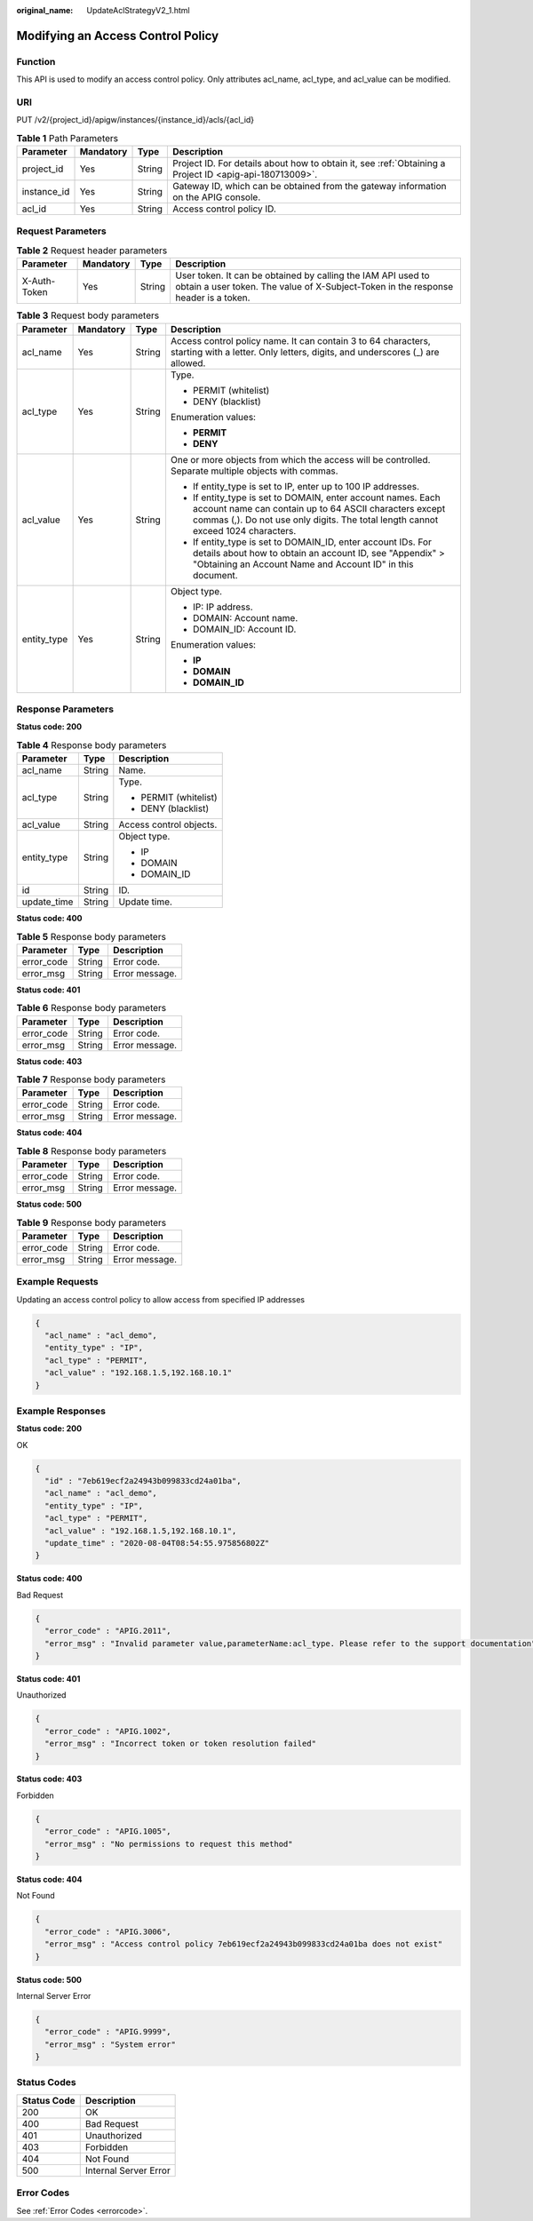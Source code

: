 :original_name: UpdateAclStrategyV2_1.html

.. _UpdateAclStrategyV2_1:

Modifying an Access Control Policy
==================================

Function
--------

This API is used to modify an access control policy. Only attributes acl_name, acl_type, and acl_value can be modified.

URI
---

PUT /v2/{project_id}/apigw/instances/{instance_id}/acls/{acl_id}

.. table:: **Table 1** Path Parameters

   +-------------+-----------+--------+---------------------------------------------------------------------------------------------------------+
   | Parameter   | Mandatory | Type   | Description                                                                                             |
   +=============+===========+========+=========================================================================================================+
   | project_id  | Yes       | String | Project ID. For details about how to obtain it, see :ref:`Obtaining a Project ID <apig-api-180713009>`. |
   +-------------+-----------+--------+---------------------------------------------------------------------------------------------------------+
   | instance_id | Yes       | String | Gateway ID, which can be obtained from the gateway information on the APIG console.                     |
   +-------------+-----------+--------+---------------------------------------------------------------------------------------------------------+
   | acl_id      | Yes       | String | Access control policy ID.                                                                               |
   +-------------+-----------+--------+---------------------------------------------------------------------------------------------------------+

Request Parameters
------------------

.. table:: **Table 2** Request header parameters

   +--------------+-----------+--------+----------------------------------------------------------------------------------------------------------------------------------------------------+
   | Parameter    | Mandatory | Type   | Description                                                                                                                                        |
   +==============+===========+========+====================================================================================================================================================+
   | X-Auth-Token | Yes       | String | User token. It can be obtained by calling the IAM API used to obtain a user token. The value of X-Subject-Token in the response header is a token. |
   +--------------+-----------+--------+----------------------------------------------------------------------------------------------------------------------------------------------------+

.. table:: **Table 3** Request body parameters

   +-----------------+-----------------+-----------------+-------------------------------------------------------------------------------------------------------------------------------------------------------------------------------------------------------------+
   | Parameter       | Mandatory       | Type            | Description                                                                                                                                                                                                 |
   +=================+=================+=================+=============================================================================================================================================================================================================+
   | acl_name        | Yes             | String          | Access control policy name. It can contain 3 to 64 characters, starting with a letter. Only letters, digits, and underscores (_) are allowed.                                                               |
   +-----------------+-----------------+-----------------+-------------------------------------------------------------------------------------------------------------------------------------------------------------------------------------------------------------+
   | acl_type        | Yes             | String          | Type.                                                                                                                                                                                                       |
   |                 |                 |                 |                                                                                                                                                                                                             |
   |                 |                 |                 | -  PERMIT (whitelist)                                                                                                                                                                                       |
   |                 |                 |                 |                                                                                                                                                                                                             |
   |                 |                 |                 | -  DENY (blacklist)                                                                                                                                                                                         |
   |                 |                 |                 |                                                                                                                                                                                                             |
   |                 |                 |                 | Enumeration values:                                                                                                                                                                                         |
   |                 |                 |                 |                                                                                                                                                                                                             |
   |                 |                 |                 | -  **PERMIT**                                                                                                                                                                                               |
   |                 |                 |                 |                                                                                                                                                                                                             |
   |                 |                 |                 | -  **DENY**                                                                                                                                                                                                 |
   +-----------------+-----------------+-----------------+-------------------------------------------------------------------------------------------------------------------------------------------------------------------------------------------------------------+
   | acl_value       | Yes             | String          | One or more objects from which the access will be controlled. Separate multiple objects with commas.                                                                                                        |
   |                 |                 |                 |                                                                                                                                                                                                             |
   |                 |                 |                 | -  If entity_type is set to IP, enter up to 100 IP addresses.                                                                                                                                               |
   |                 |                 |                 |                                                                                                                                                                                                             |
   |                 |                 |                 | -  If entity_type is set to DOMAIN, enter account names. Each account name can contain up to 64 ASCII characters except commas (,). Do not use only digits. The total length cannot exceed 1024 characters. |
   |                 |                 |                 |                                                                                                                                                                                                             |
   |                 |                 |                 | -  If entity_type is set to DOMAIN_ID, enter account IDs. For details about how to obtain an account ID, see "Appendix" > "Obtaining an Account Name and Account ID" in this document.                      |
   +-----------------+-----------------+-----------------+-------------------------------------------------------------------------------------------------------------------------------------------------------------------------------------------------------------+
   | entity_type     | Yes             | String          | Object type.                                                                                                                                                                                                |
   |                 |                 |                 |                                                                                                                                                                                                             |
   |                 |                 |                 | -  IP: IP address.                                                                                                                                                                                          |
   |                 |                 |                 |                                                                                                                                                                                                             |
   |                 |                 |                 | -  DOMAIN: Account name.                                                                                                                                                                                    |
   |                 |                 |                 |                                                                                                                                                                                                             |
   |                 |                 |                 | -  DOMAIN_ID: Account ID.                                                                                                                                                                                   |
   |                 |                 |                 |                                                                                                                                                                                                             |
   |                 |                 |                 | Enumeration values:                                                                                                                                                                                         |
   |                 |                 |                 |                                                                                                                                                                                                             |
   |                 |                 |                 | -  **IP**                                                                                                                                                                                                   |
   |                 |                 |                 |                                                                                                                                                                                                             |
   |                 |                 |                 | -  **DOMAIN**                                                                                                                                                                                               |
   |                 |                 |                 |                                                                                                                                                                                                             |
   |                 |                 |                 | -  **DOMAIN_ID**                                                                                                                                                                                            |
   +-----------------+-----------------+-----------------+-------------------------------------------------------------------------------------------------------------------------------------------------------------------------------------------------------------+

Response Parameters
-------------------

**Status code: 200**

.. table:: **Table 4** Response body parameters

   +-----------------------+-----------------------+-------------------------+
   | Parameter             | Type                  | Description             |
   +=======================+=======================+=========================+
   | acl_name              | String                | Name.                   |
   +-----------------------+-----------------------+-------------------------+
   | acl_type              | String                | Type.                   |
   |                       |                       |                         |
   |                       |                       | -  PERMIT (whitelist)   |
   |                       |                       |                         |
   |                       |                       | -  DENY (blacklist)     |
   +-----------------------+-----------------------+-------------------------+
   | acl_value             | String                | Access control objects. |
   +-----------------------+-----------------------+-------------------------+
   | entity_type           | String                | Object type.            |
   |                       |                       |                         |
   |                       |                       | -  IP                   |
   |                       |                       |                         |
   |                       |                       | -  DOMAIN               |
   |                       |                       |                         |
   |                       |                       | -  DOMAIN_ID            |
   +-----------------------+-----------------------+-------------------------+
   | id                    | String                | ID.                     |
   +-----------------------+-----------------------+-------------------------+
   | update_time           | String                | Update time.            |
   +-----------------------+-----------------------+-------------------------+

**Status code: 400**

.. table:: **Table 5** Response body parameters

   ========== ====== ==============
   Parameter  Type   Description
   ========== ====== ==============
   error_code String Error code.
   error_msg  String Error message.
   ========== ====== ==============

**Status code: 401**

.. table:: **Table 6** Response body parameters

   ========== ====== ==============
   Parameter  Type   Description
   ========== ====== ==============
   error_code String Error code.
   error_msg  String Error message.
   ========== ====== ==============

**Status code: 403**

.. table:: **Table 7** Response body parameters

   ========== ====== ==============
   Parameter  Type   Description
   ========== ====== ==============
   error_code String Error code.
   error_msg  String Error message.
   ========== ====== ==============

**Status code: 404**

.. table:: **Table 8** Response body parameters

   ========== ====== ==============
   Parameter  Type   Description
   ========== ====== ==============
   error_code String Error code.
   error_msg  String Error message.
   ========== ====== ==============

**Status code: 500**

.. table:: **Table 9** Response body parameters

   ========== ====== ==============
   Parameter  Type   Description
   ========== ====== ==============
   error_code String Error code.
   error_msg  String Error message.
   ========== ====== ==============

Example Requests
----------------

Updating an access control policy to allow access from specified IP addresses

.. code-block::

   {
     "acl_name" : "acl_demo",
     "entity_type" : "IP",
     "acl_type" : "PERMIT",
     "acl_value" : "192.168.1.5,192.168.10.1"
   }

Example Responses
-----------------

**Status code: 200**

OK

.. code-block::

   {
     "id" : "7eb619ecf2a24943b099833cd24a01ba",
     "acl_name" : "acl_demo",
     "entity_type" : "IP",
     "acl_type" : "PERMIT",
     "acl_value" : "192.168.1.5,192.168.10.1",
     "update_time" : "2020-08-04T08:54:55.975856802Z"
   }

**Status code: 400**

Bad Request

.. code-block::

   {
     "error_code" : "APIG.2011",
     "error_msg" : "Invalid parameter value,parameterName:acl_type. Please refer to the support documentation"
   }

**Status code: 401**

Unauthorized

.. code-block::

   {
     "error_code" : "APIG.1002",
     "error_msg" : "Incorrect token or token resolution failed"
   }

**Status code: 403**

Forbidden

.. code-block::

   {
     "error_code" : "APIG.1005",
     "error_msg" : "No permissions to request this method"
   }

**Status code: 404**

Not Found

.. code-block::

   {
     "error_code" : "APIG.3006",
     "error_msg" : "Access control policy 7eb619ecf2a24943b099833cd24a01ba does not exist"
   }

**Status code: 500**

Internal Server Error

.. code-block::

   {
     "error_code" : "APIG.9999",
     "error_msg" : "System error"
   }

Status Codes
------------

=========== =====================
Status Code Description
=========== =====================
200         OK
400         Bad Request
401         Unauthorized
403         Forbidden
404         Not Found
500         Internal Server Error
=========== =====================

Error Codes
-----------

See :ref:`Error Codes <errorcode>`.
